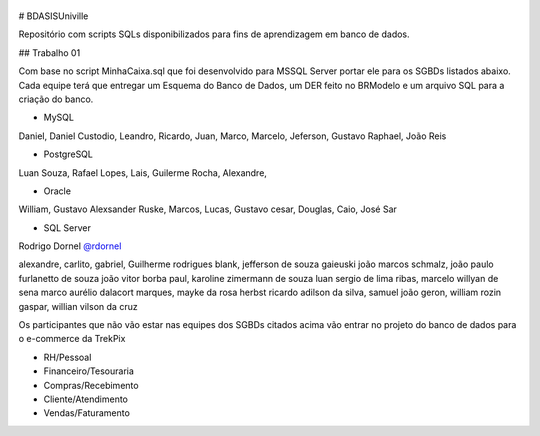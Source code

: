 .. figure:: logounivillesis.jpg
  :alt: Univille ENG

# BDASISUniville

Repositório com scripts SQLs disponibilizados para fins de aprendizagem em banco de dados.

## Trabalho 01

Com base no script MinhaCaixa.sql que foi desenvolvido para MSSQL Server portar ele para os SGBDs listados abaixo.
Cada equipe terá que entregar um Esquema do Banco de Dados, um DER feito no BRModelo e um arquivo SQL para a criação do 
banco.

* MySQL

Daniel, Daniel Custodio, Leandro, Ricardo, Juan, Marco, Marcelo, Jeferson, Gustavo Raphael, João Reis

* PostgreSQL

Luan Souza, Rafael Lopes, Lais, Guilerme Rocha, Alexandre, 

* Oracle

William, Gustavo Alexsander Ruske, Marcos, Lucas, Gustavo cesar, Douglas, Caio, José Sar

* SQL Server

Rodrigo Dornel `@rdornel <https://github.com/rdornel>`_

alexandre, carlito, gabriel, Guilherme rodrigues blank,
jefferson de souza gaieuski	
joão marcos schmalz, joão paulo furlanetto de souza	
joão vitor borba paul, karoline zimermann de souza	
luan sergio de lima ribas, marcelo willyan de sena	
marco aurélio dalacort marques, mayke da rosa herbst	
ricardo adilson da silva, samuel joão geron,
william rozin gaspar, willian vilson da cruz


Os participantes que não vão estar nas equipes dos SGBDs citados acima vão entrar no projeto do banco de dados para o e-commerce da TrekPix



* RH/Pessoal
* Financeiro/Tesouraria
* Compras/Recebimento
* Cliente/Atendimento
* Vendas/Faturamento